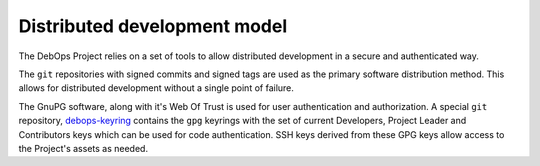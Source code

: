 Distributed development model
=============================

The DebOps Project relies on a set of tools to allow distributed development in
a secure and authenticated way.

The ``git`` repositories with signed commits and signed tags are used as the
primary software distribution method. This allows for distributed development
without a single point of failure.

The GnuPG software, along with it's Web Of Trust is used for user
authentication and authorization. A special ``git`` repository,
`debops-keyring <https://github.com/debops/debops-keyring>`_ contains the
``gpg`` keyrings with the set of current Developers, Project Leader and
Contributors keys which can be used for code authentication.  SSH keys derived
from these GPG keys allow access to the Project's assets as needed.
